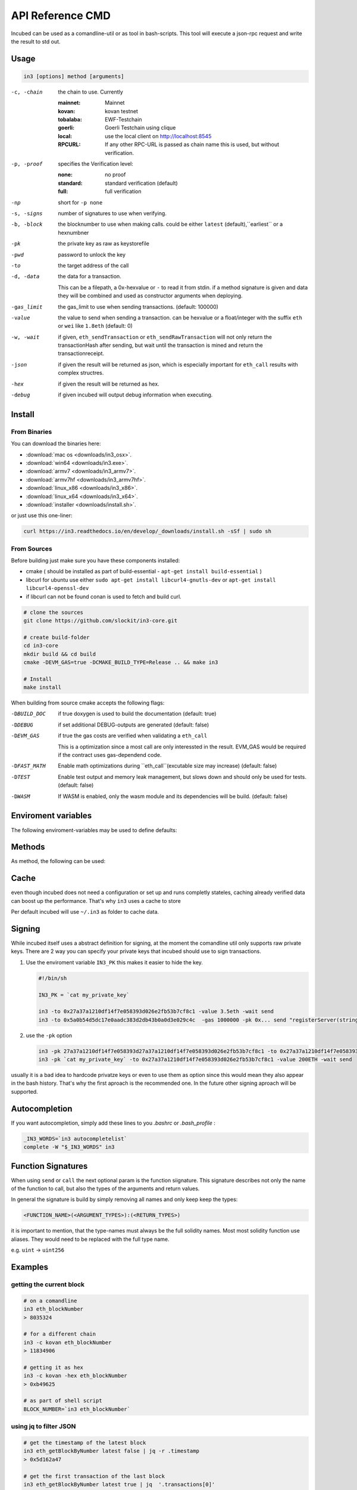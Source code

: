 *****************
API Reference CMD
*****************

Incubed can be used as a comandline-util or as tool in bash-scripts.
This tool will execute a json-rpc request and write the result to std out.

Usage
#####

.. code-block:: sh

   in3 [options] method [arguments]

-c, -chain     the chain to use. Currently 

                 :mainnet: Mainnet 
                 :kovan: kovan testnet
                 :tobalaba: EWF-Testchain
                 :goerli: Goerli Testchain using clique
                 :local: use the local client on http://localhost:8545
                 :RPCURL: If any other RPC-URL is passed as chain name this is used, but without verification.
                 
-p, -proof     specifies the Verification level: 

                  :none: no proof
                  :standard: standard verification (default)
                  :full: full verification 

-np            short for ``-p none``
-s, -signs     number of signatures to use when verifying.
-b, -block     the blocknumber to use when making calls. could be either ``latest`` (default),``earliest`` or a hexnumbner
-pk            the private key as raw as keystorefile
-pwd           password to unlock the key
-to            the target address of the call
-d, -data      the data for a transaction. 

               This can be a filepath, a 0x-hexvalue or ``-`` to read it from stdin. if a method signature is given and data they 
               will be combined and used as constructor arguments when deploying.

-gas_limit     the gas_limit to use when sending transactions. (default: 100000) 
-value         the value to send when sending a transaction. can be hexvalue or a float/integer with the suffix ``eth`` or ``wei`` like ``1.8eth`` (default: 0)
-w, -wait      if given, ``eth_sendTransaction`` or ``eth_sendRawTransaction`` will not only return the transactionHash after sending, but wait until the transaction is mined and return the transactionreceipt.
-json          if given the result will be returned as json, which is especially important for ``eth_call`` results with complex structres.
-hex           if given the result will be returned as hex.
-debug         if given incubed will output debug information when executing. 

Install
#######

From Binaries
*************

You can download the binaries here:

- :download:`mac os <downloads/in3_osx>`.
- :download:`win64 <downloads/in3.exe>`.
- :download:`armv7 <downloads/in3_armv7>`.
- :download:`armv7hf <downloads/in3_armv7hf>`.
- :download:`linux_x86 <downloads/in3_x86>`.
- :download:`linux_x64 <downloads/in3_x64>`.
- :download:`installer <downloads/install.sh>`.

or just use this one-liner:

.. code-block:: sh

   curl https://in3.readthedocs.io/en/develop/_downloads/install.sh -sSf | sudo sh

From Sources
************

Before building just make sure you have these components installed:

- cmake ( should be installed as part of build-essential - ``apt-get install build-essential`` )
- libcurl
  for ubuntu use either ``sudo apt-get install libcurl4-gnutls-dev`` or ``apt-get install libcurl4-openssl-dev``
- if libcurl can not be found conan is used to fetch and build curl.

.. code-block:: sh

   # clone the sources
   git clone https://github.com/slockit/in3-core.git

   # create build-folder
   cd in3-core
   mkdir build && cd build
   cmake -DEVM_GAS=true -DCMAKE_BUILD_TYPE=Release .. && make in3

   # Install
   make install


When building from source cmake accepts the following flags:

-DBUILD_DOC     if true doxygen is used to build the documentation (default: true)
-DDEBUG         if set additional DEBUG-outputs are generated (default: false)
-DEVM_GAS       if true the gas costs are verified when validating a ``eth_call``

                This is a optimization since a most call are only interessted in the result.
                EVM_GAS would be required if the contract uses gas-dependend code.

-DFAST_MATH     Enable math optimizations during ``eth_call``(excutable size may increase) (default: false)               
-DTEST          Enable test output and memory leak management, but slows down and should only be used for tests. (default: false)
-DWASM          If WASM is enabled, only the wasm module and its dependencies will be build. (default: false)


Enviroment variables
####################

The following enviroment-variables may be used to define defaults:

.. glossary::

   IN3_PK
      The raw private key used for signing ( same as -pk)
   IN3_CHAIN
      The chain to use (default: mainnet). (same as -c), if a url is passed this server will be used instead.



Methods
#######

As method, the following can be used:

.. glossary::
     <JSON-RPC>-method
        all official supported `JSON-RPC-Method <https://github.com/ethereum/wiki/wiki/JSON-RPC#json-rpc-methods>`_ may be used.
     send <signature> ...args
        based on the ``-to``, ``-value`` and ``-pk`` a transaction is build, signed and send. 
        if there is another argument after `send`, this would be taken as a function-signature of the smart contract followed by optional argument of the function.

        .. code-block:: sh
           
           # send some eth ( requires to set the IN3_PK-variable before)
           in3 send -to 0x1234556 -value 0.5eth  
           # send a tx to a function
           in3 -to 0x5a0b54d5dc17e0aadc383d2db43b0a0d3e029c4c  -gas 1000000 send "registerServer(string,uint256)" "https://in3.slock.it/kovan1" 0xFF

     call <signature> ...args
        uses ``eth_call`` to call a function. Following the ``call`` argument the function-signature and its arguments must follow. 
     in3_nodeList
        returns the nodeList of the Incubed NodeRegistry as json.
     in3_sign <blocknumber>
        requests a node to sign. in order to specify the signer, you need to pass the url like this:

        .. code-block:: sh
           
           # send a tx to a function
           in3 in3_sign -c https://in3.slock.it/mainnet/nd-1 6000000

     in3_stats
        returns the stats of a node. unless you specify the node with ``-c <rpcurl>`` it will pick a random node. 
     abi_encode <signature> ...args
        encodes the arguments as described in the method signature using ABI-Encoding
     abi_decode <signature> data
        decodes the data based on the signature.
     pk2address <privatekey>
        extracts the public address from a private key
     key <keyfile>
        reads the private key from JSON-Keystore file from first argument and returns the private key. This may ask the user to enter the passphrase (unless provided with ``-pwd``.
        In order to unlock the key reuse it within the shell, you can set the enviroment variable like this:

        .. code-block:: sh

           export IN3_PK=`in3 keystore mykeyfile.json` 

Cache
#####

even though incubed does not need a configuration or set up and runs completly stateles, caching already verified data can boost up the performance. That's why ``in3`` uses a cache to store

.. glossary::

     Nodelists
        List of all nodes as verified from the registry
     reputations
        holding the score for each node to improve weights for goot performing nodes
     code
        for ``eth_call`` incubed needs a the code of the contract, but this can be taken from cache if possible. 
     validators
        for PoA-changes the validators and its changes over time will be stored.


Per default incubed will use ``~/.in3`` as folder to cache data. 

Signing
#######


While incubed itself uses a abstract definition for signing, at the moment the comandline util only supports raw private keys.
There are 2 way you can specify your private keys that incubed should use to sign transactions.

1. Use the enviroment variable ``IN3_PK``
   this makes it easier to hide the key.

   .. code-block:: sh

      #!/bin/sh

      IN3_PK = `cat my_private_key`

      in3 -to 0x27a37a1210df14f7e058393d026e2fb53b7cf8c1 -value 3.5eth -wait send
      in3 -to 0x5a0b54d5dc17e0aadc383d2db43b0a0d3e029c4c  -gas 1000000 -pk 0x... send "registerServer(string,uint256)" "https://in3.slock.it/kovan1" 0xFF
  
2. use the ``-pk`` option

   .. code-block:: sh

      in3 -pk 27a37a1210df14f7e058393d27a37a1210df14f7e058393d026e2fb53b7cf8c1 -to 0x27a37a1210df14f7e058393d026e2fb53b7cf8c1 -value 200eth -wait send
      in3 -pk `cat my_private_key` -to 0x27a37a1210df14f7e058393d026e2fb53b7cf8c1 -value 200ETH -wait send

usually it is a bad idea to hardcode privatze keys or even to use them as option since this would mean they also appear in the bash history. That's why the first aproach is the recommended one. In the future other signing aproach will be supported.

Autocompletion
##############

If you want autocompletion, simply add these lines to you `.bashrc` or `.bash_profile` : 

.. code-block:: sh
   
   _IN3_WORDS=`in3 autocompletelist`
   complete -W "$_IN3_WORDS" in3

Function Signatures
###################

When using ``send`` or ``call`` the next optional param is the function siignature. This signature describes not only the name of the function to call, but also the types of the arguments and return values.

In general the signature is build by simply removing all names and only keep keep the types:

.. code-block:: js

   <FUNCTION_NAME>(<ARGUMENT_TYPES>):(<RETURN_TYPES>)

it is important to mention, that the type-names must always be the full solidity names. Most most solidity function use aliases. They would need to be replaced with the full type name.

e.g. ``uint`` -> ``uint256`` 






Examples
########

getting the current block
*************************


.. code-block:: sh

   # on a comandline
   in3 eth_blockNumber
   > 8035324

   # for a different chain
   in3 -c kovan eth_blockNumber
   > 11834906

   # getting it as hex
   in3 -c kovan -hex eth_blockNumber
   > 0xb49625

   # as part of shell script
   BLOCK_NUMBER=`in3 eth_blockNumber`


using jq to filter JSON
***********************

.. code-block:: sh

   # get the timestamp of the latest block
   in3 eth_getBlockByNumber latest false | jq -r .timestamp
   > 0x5d162a47

   # get the first transaction of the last block
   in3 eth_getBlockByNumber latest true | jq  '.transactions[0]'
   > {
      "blockHash": "0xe4edd75bf43cd8e334ca756c4df1605d8056974e2575f5ea835038c6d724ab14",
      "blockNumber": "0x7ac96d",
      "chainId": "0x1",
      "condition": null,
      "creates": null,
      "from": "0x91fdebe2e1b68da999cb7d634fe693359659d967",
      "gas": "0x5208",
      "gasPrice": "0xba43b7400",
      "hash": "0x4b0fe62b30780d089a3318f0e5e71f2b905d62111a4effe48992fcfda36b197f",
      "input": "0x",
      "nonce": "0x8b7",
      "publicKey": "0x17f6413717c12dab2f0d4f4a033b77b4252204bfe4ae229a608ed724292d7172a19758e84110a2a926842457c351f8035ce7f6ac1c22ba1b6689fdd7c8eb2a5d",
      "r": "0x1d04ee9e31727824a19a4fcd0c29c0ba5dd74a2f25c701bd5fdabbf5542c014c",
      "raw": "0xf86e8208b7850ba43b7400825208947fb38d6a092bbdd476e80f00800b03c3f1b2d332883aefa89df48ed4008026a01d04ee9e31727824a19a4fcd0c29c0ba5dd74a2f25c701bd5fdabbf5542c014ca043f8df6c171e51bf05036c8fe8d978e182316785d0aace8ecc56d2add157a635",
      "s": "0x43f8df6c171e51bf05036c8fe8d978e182316785d0aace8ecc56d2add157a635",
      "standardV": "0x1",
      "to": "0x7fb38d6a092bbdd476e80f00800b03c3f1b2d332",
      "transactionIndex": "0x0",
      "v": "0x26",
      "value": "0x3aefa89df48ed400"
     }


calling a function of a smart contract
**************************************

.. code-block:: sh

   # without arguments
   in3 -to 0x2736D225f85740f42D17987100dc8d58e9e16252 call "totalServers():uint256"
   > 5

   # with arguments returning a array of values
   in3 -to 0x2736D225f85740f42D17987100dc8d58e9e16252 call "servers(uint256):(string,address,uint256,uint256,uint256,address)" 1
   > https://in3.slock.it/mainnet/nd-1
   > 0x784bfa9eb182c3a02dbeb5285e3dba92d717e07a
   > 65535
   > 65535
   > 0
   > 0x0000000000000000000000000000000000000000

  # with arguments returning a array of values returning as json
   in3 -to 0x2736D225f85740f42D17987100dc8d58e9e16252 -json call "servers(uint256):(string,address,uint256,uint256,uint256,address)" 1
   > ["https://in3.slock.it/mainnet/nd-4","0xbc0ea09c1651a3d5d40bacb4356fb59159a99564","0xffff","0xffff","0x00","0x0000000000000000000000000000000000000000"]


sending a transaction
*********************

.. code-block:: sh

   IN3_PK=`cat my_private_key`

   # sends a transaction to a registerServer-function and signs it with the private given (-pk 0x...)
   in3 -to 0x27a37a1210df14f7e058393d026e2fb53b7cf8c1  -gas 1000000  send "registerServer(string,uint256)" "https://in3.slock.it/kovan1" 0xFF

deploying a contract
********************

.. code-block:: sh

   # compiling the solidity code, filtering the binary and send it as transaction returning the txhash
   solc --bin ServerRegistry.sol | in3 -gas 5000000 -pk `cat my_private_key.txt` -d - send

   # if you want the address, we would need to wait until the tx is mined and then get the receipt
   solc --bin ServerRegistry.sol | in3 -gas 5000000 -pk `cat my_private_key.txt` -d - -wait send | jq -r .contractAddress

